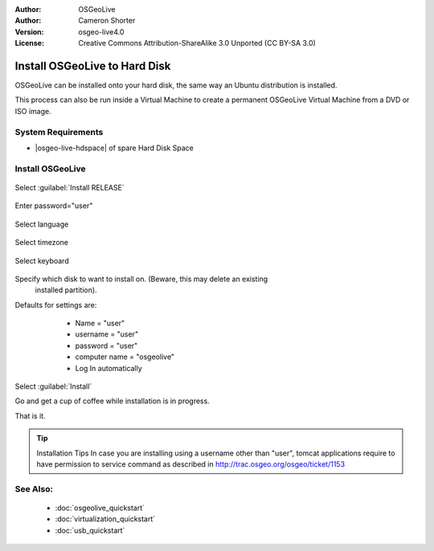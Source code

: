 :Author: OSGeoLive
:Author: Cameron Shorter
:Version: osgeo-live4.0
:License: Creative Commons Attribution-ShareAlike 3.0 Unported  (CC BY-SA 3.0)

********************************************************************************
Install OSGeoLive to Hard Disk
********************************************************************************

OSGeoLive can be installed onto your hard disk, the same way an Ubuntu
distribution is installed.

This process can also be run inside a Virtual Machine to create a permanent
OSGeoLive Virtual Machine from a DVD or ISO image.

System Requirements
--------------------------------------------------------------------------------

* |osgeo-live-hdspace| of spare Hard Disk Space

Install OSGeoLive
--------------------------------------------------------------------------------

  .. image:: /images/projects/osgeolive/osgeolive_install_start.png
    :scale: 70 %

Select :guilabel:`Install RELEASE`

  .. image:: /images/projects/osgeolive/osgeolive_install_password.png
    :scale: 70 %

Enter password="user"

  .. image:: /images/projects/osgeolive/osgeolive_install1_language.png
    :scale: 70 %

Select language

  .. image:: /images/projects/osgeolive/osgeolive_install2_timezone.png
    :scale: 70 %

Select timezone

  .. image:: /images/projects/osgeolive/osgeolive_install3_keyboard.png
    :scale: 70 %

Select keyboard

  .. image:: /images/projects/osgeolive/osgeolive_install4_disk.png
    :scale: 70 %

Specify which disk to want to install on. (Beware, this may delete an existing
  installed partition).

  .. image:: /images/projects/osgeolive/osgeolive_install5_username.png
    :scale: 70 %

Defaults for settings are:

   * Name = "user"
   * username = "user"
   * password = "user"
   * computer name = "osgeolive"
   * Log In automatically

  .. image:: /images/projects/osgeolive/osgeolive_install7_check.png
    :scale: 70 %

Select :guilabel:`Install`

Go and get a cup of coffee while installation is in progress.

That is it.

.. tip:: Installation Tips
      In case you are installing using a username other than "user", tomcat applications require to 
      have permission to service command as described in http://trac.osgeo.org/osgeo/ticket/1153

See Also:
--------------------------------------------------------------------------------

 * :doc:`osgeolive_quickstart`
 * :doc:`virtualization_quickstart`
 * :doc:`usb_quickstart`

